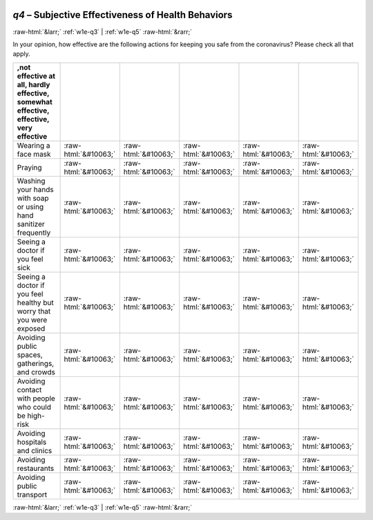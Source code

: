 .. _w1e-q4: 

 
 .. role:: raw-html(raw) 
        :format: html 
 
`q4` – Subjective Effectiveness of Health Behaviors
======================================================== 


:raw-html:`&larr;` :ref:`w1e-q3` | :ref:`w1e-q5` :raw-html:`&rarr;` 
 

In your opinion, how effective are the following actions for keeping you safe from the coronavirus? Please check all that apply.
 
.. csv-table:: 
   :delim: | 
   :header: ,not effective at all, hardly effective, somewhat effective, effective, very effective
 
           Wearing a face mask | :raw-html:`&#10063;`|:raw-html:`&#10063;`|:raw-html:`&#10063;`|:raw-html:`&#10063;`|:raw-html:`&#10063;` 
           Praying | :raw-html:`&#10063;`|:raw-html:`&#10063;`|:raw-html:`&#10063;`|:raw-html:`&#10063;`|:raw-html:`&#10063;` 
           Washing your hands with soap or using hand sanitizer frequently | :raw-html:`&#10063;`|:raw-html:`&#10063;`|:raw-html:`&#10063;`|:raw-html:`&#10063;`|:raw-html:`&#10063;` 
           Seeing a doctor if you feel sick | :raw-html:`&#10063;`|:raw-html:`&#10063;`|:raw-html:`&#10063;`|:raw-html:`&#10063;`|:raw-html:`&#10063;` 
           Seeing a doctor if you feel healthy but worry that you were exposed | :raw-html:`&#10063;`|:raw-html:`&#10063;`|:raw-html:`&#10063;`|:raw-html:`&#10063;`|:raw-html:`&#10063;` 
           Avoiding public spaces, gatherings, and crowds | :raw-html:`&#10063;`|:raw-html:`&#10063;`|:raw-html:`&#10063;`|:raw-html:`&#10063;`|:raw-html:`&#10063;` 
           Avoiding contact with people who could be high-risk | :raw-html:`&#10063;`|:raw-html:`&#10063;`|:raw-html:`&#10063;`|:raw-html:`&#10063;`|:raw-html:`&#10063;` 
           Avoiding hospitals and clinics | :raw-html:`&#10063;`|:raw-html:`&#10063;`|:raw-html:`&#10063;`|:raw-html:`&#10063;`|:raw-html:`&#10063;` 
           Avoiding restaurants | :raw-html:`&#10063;`|:raw-html:`&#10063;`|:raw-html:`&#10063;`|:raw-html:`&#10063;`|:raw-html:`&#10063;` 
           Avoiding public transport | :raw-html:`&#10063;`|:raw-html:`&#10063;`|:raw-html:`&#10063;`|:raw-html:`&#10063;`|:raw-html:`&#10063;` 

.. image:: ../_screenshots/w1-q4.png 


:raw-html:`&larr;` :ref:`w1e-q3` | :ref:`w1e-q5` :raw-html:`&rarr;` 
 
